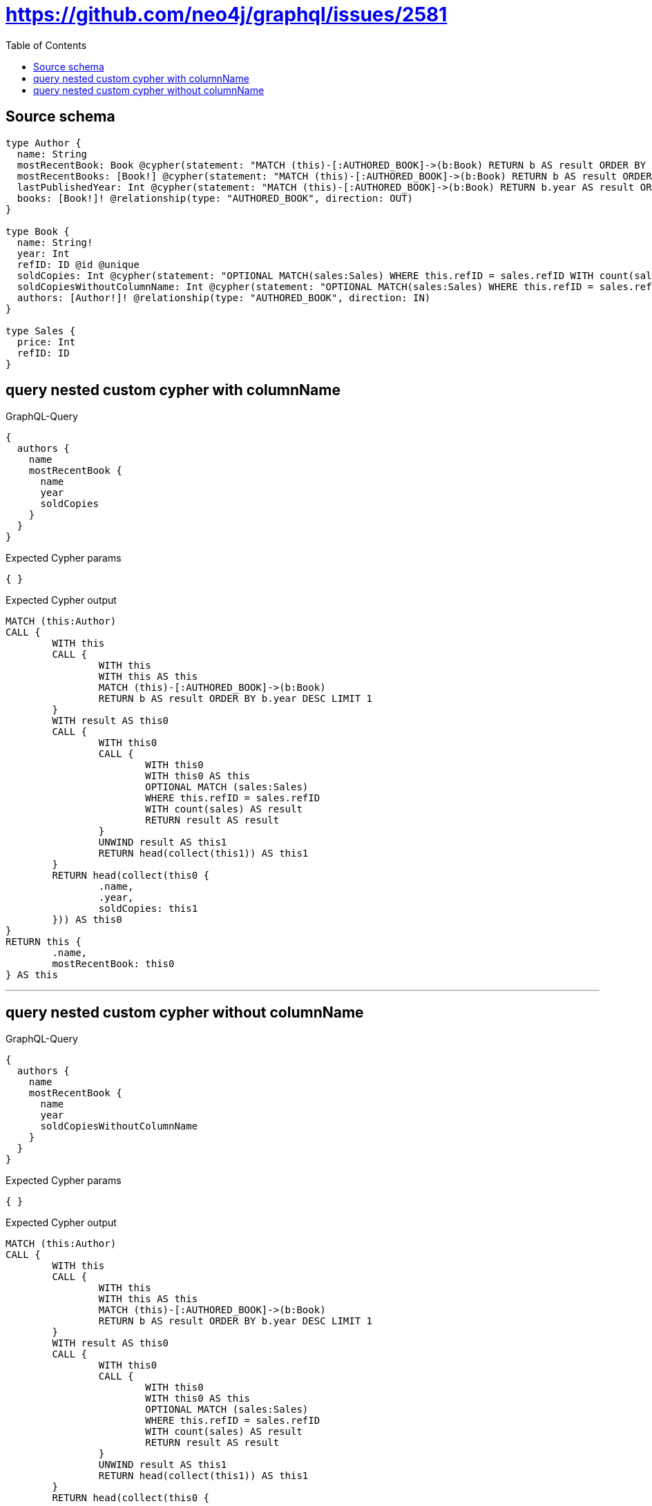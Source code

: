 :toc:

= https://github.com/neo4j/graphql/issues/2581

== Source schema

[source,graphql,schema=true]
----
type Author {
  name: String
  mostRecentBook: Book @cypher(statement: "MATCH (this)-[:AUTHORED_BOOK]->(b:Book) RETURN b AS result ORDER BY b.year DESC LIMIT 1", columnName: "result")
  mostRecentBooks: [Book!] @cypher(statement: "MATCH (this)-[:AUTHORED_BOOK]->(b:Book) RETURN b AS result ORDER BY b.year DESC LIMIT 5", columnName: "result")
  lastPublishedYear: Int @cypher(statement: "MATCH (this)-[:AUTHORED_BOOK]->(b:Book) RETURN b.year AS result ORDER BY b.year DESC LIMIT 1", columnName: "result")
  books: [Book!]! @relationship(type: "AUTHORED_BOOK", direction: OUT)
}

type Book {
  name: String!
  year: Int
  refID: ID @id @unique
  soldCopies: Int @cypher(statement: "OPTIONAL MATCH(sales:Sales) WHERE this.refID = sales.refID WITH count(sales) as result RETURN result as result", columnName: "result")
  soldCopiesWithoutColumnName: Int @cypher(statement: "OPTIONAL MATCH(sales:Sales) WHERE this.refID = sales.refID WITH count(sales) as result RETURN result as result", columnName: "result")
  authors: [Author!]! @relationship(type: "AUTHORED_BOOK", direction: IN)
}

type Sales {
  price: Int
  refID: ID
}
----
== query nested custom cypher with columnName

.GraphQL-Query
[source,graphql]
----
{
  authors {
    name
    mostRecentBook {
      name
      year
      soldCopies
    }
  }
}
----

.Expected Cypher params
[source,json]
----
{ }
----

.Expected Cypher output
[source,cypher]
----
MATCH (this:Author)
CALL {
	WITH this
	CALL {
		WITH this
		WITH this AS this
		MATCH (this)-[:AUTHORED_BOOK]->(b:Book)
		RETURN b AS result ORDER BY b.year DESC LIMIT 1
	}
	WITH result AS this0
	CALL {
		WITH this0
		CALL {
			WITH this0
			WITH this0 AS this
			OPTIONAL MATCH (sales:Sales)
			WHERE this.refID = sales.refID
			WITH count(sales) AS result
			RETURN result AS result
		}
		UNWIND result AS this1
		RETURN head(collect(this1)) AS this1
	}
	RETURN head(collect(this0 {
		.name,
		.year,
		soldCopies: this1
	})) AS this0
}
RETURN this {
	.name,
	mostRecentBook: this0
} AS this
----

'''

== query nested custom cypher without columnName

.GraphQL-Query
[source,graphql]
----
{
  authors {
    name
    mostRecentBook {
      name
      year
      soldCopiesWithoutColumnName
    }
  }
}
----

.Expected Cypher params
[source,json]
----
{ }
----

.Expected Cypher output
[source,cypher]
----
MATCH (this:Author)
CALL {
	WITH this
	CALL {
		WITH this
		WITH this AS this
		MATCH (this)-[:AUTHORED_BOOK]->(b:Book)
		RETURN b AS result ORDER BY b.year DESC LIMIT 1
	}
	WITH result AS this0
	CALL {
		WITH this0
		CALL {
			WITH this0
			WITH this0 AS this
			OPTIONAL MATCH (sales:Sales)
			WHERE this.refID = sales.refID
			WITH count(sales) AS result
			RETURN result AS result
		}
		UNWIND result AS this1
		RETURN head(collect(this1)) AS this1
	}
	RETURN head(collect(this0 {
		.name,
		.year,
		soldCopiesWithoutColumnName: this1
	})) AS this0
}
RETURN this {
	.name,
	mostRecentBook: this0
} AS this
----

'''

